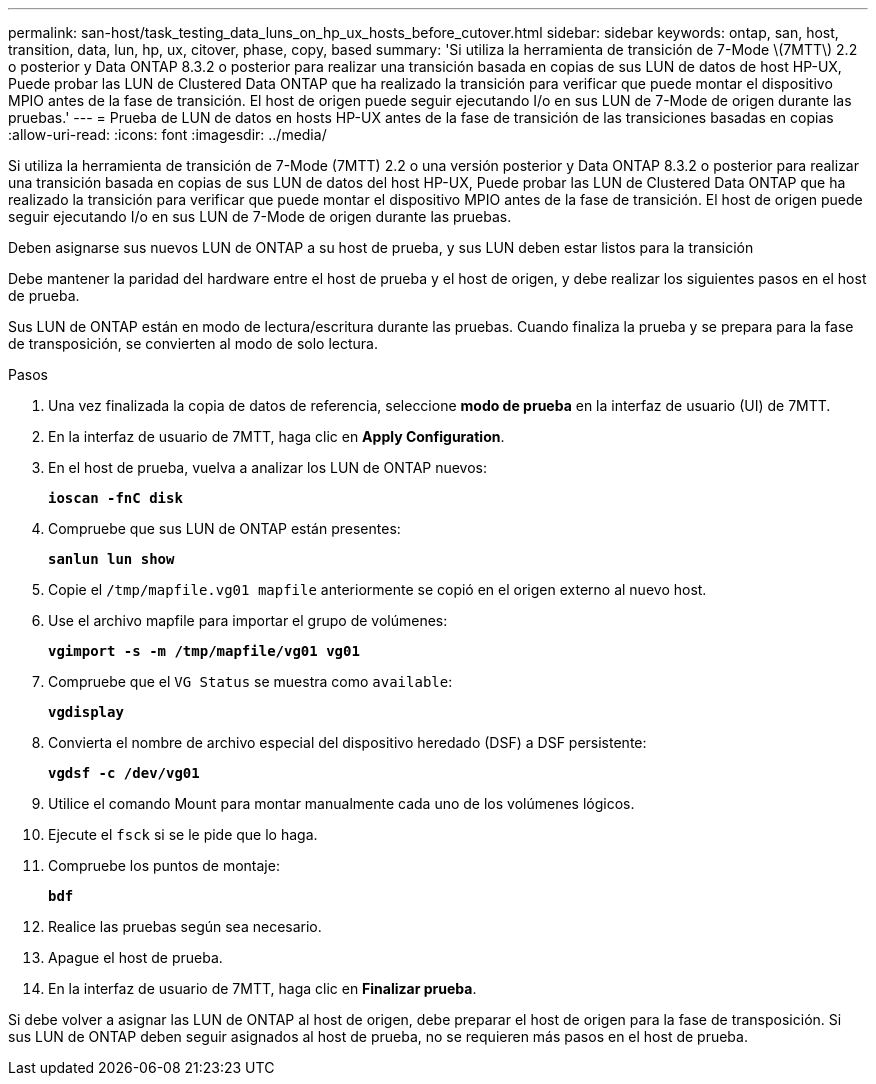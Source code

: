 ---
permalink: san-host/task_testing_data_luns_on_hp_ux_hosts_before_cutover.html 
sidebar: sidebar 
keywords: ontap, san, host, transition, data, lun, hp, ux, citover, phase, copy, based 
summary: 'Si utiliza la herramienta de transición de 7-Mode \(7MTT\) 2.2 o posterior y Data ONTAP 8.3.2 o posterior para realizar una transición basada en copias de sus LUN de datos de host HP-UX, Puede probar las LUN de Clustered Data ONTAP que ha realizado la transición para verificar que puede montar el dispositivo MPIO antes de la fase de transición. El host de origen puede seguir ejecutando I/o en sus LUN de 7-Mode de origen durante las pruebas.' 
---
= Prueba de LUN de datos en hosts HP-UX antes de la fase de transición de las transiciones basadas en copias
:allow-uri-read: 
:icons: font
:imagesdir: ../media/


[role="lead"]
Si utiliza la herramienta de transición de 7-Mode (7MTT) 2.2 o una versión posterior y Data ONTAP 8.3.2 o posterior para realizar una transición basada en copias de sus LUN de datos del host HP-UX, Puede probar las LUN de Clustered Data ONTAP que ha realizado la transición para verificar que puede montar el dispositivo MPIO antes de la fase de transición. El host de origen puede seguir ejecutando I/o en sus LUN de 7-Mode de origen durante las pruebas.

Deben asignarse sus nuevos LUN de ONTAP a su host de prueba, y sus LUN deben estar listos para la transición

Debe mantener la paridad del hardware entre el host de prueba y el host de origen, y debe realizar los siguientes pasos en el host de prueba.

Sus LUN de ONTAP están en modo de lectura/escritura durante las pruebas. Cuando finaliza la prueba y se prepara para la fase de transposición, se convierten al modo de solo lectura.

.Pasos
. Una vez finalizada la copia de datos de referencia, seleccione *modo de prueba* en la interfaz de usuario (UI) de 7MTT.
. En la interfaz de usuario de 7MTT, haga clic en *Apply Configuration*.
. En el host de prueba, vuelva a analizar los LUN de ONTAP nuevos:
+
`*ioscan -fnC disk*`

. Compruebe que sus LUN de ONTAP están presentes:
+
`*sanlun lun show*`

. Copie el `/tmp/mapfile.vg01 mapfile` anteriormente se copió en el origen externo al nuevo host.
. Use el archivo mapfile para importar el grupo de volúmenes:
+
`*vgimport -s -m /tmp/mapfile/vg01 vg01*`

. Compruebe que el `VG Status` se muestra como `available`:
+
`*vgdisplay*`

. Convierta el nombre de archivo especial del dispositivo heredado (DSF) a DSF persistente:
+
`*vgdsf -c /dev/vg01*`

. Utilice el comando Mount para montar manualmente cada uno de los volúmenes lógicos.
. Ejecute el `fsck` si se le pide que lo haga.
. Compruebe los puntos de montaje:
+
`*bdf*`

. Realice las pruebas según sea necesario.
. Apague el host de prueba.
. En la interfaz de usuario de 7MTT, haga clic en *Finalizar prueba*.


Si debe volver a asignar las LUN de ONTAP al host de origen, debe preparar el host de origen para la fase de transposición. Si sus LUN de ONTAP deben seguir asignados al host de prueba, no se requieren más pasos en el host de prueba.
